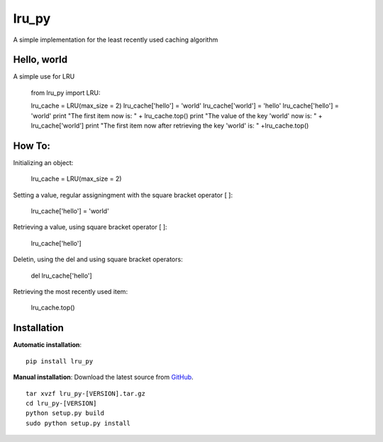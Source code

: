 lru_py
======

A simple implementation for the least recently used caching algorithm


Hello, world
------------

A simple use for LRU 

	from lru_py import LRU::

	lru_cache = LRU(max_size = 2)
	lru_cache['hello'] = 'world'
	lru_cache['world'] = 'hello'
	lru_cache['hello'] = 'world'
	print "The first item now is: " + lru_cache.top()
	print "The value of the key 'world' now is: " + lru_cache['world']
	print "The first item now after retrieving the key 'world' is: " +lru_cache.top()


How To:
------------

Initializing an object:

	lru_cache = LRU(max_size = 2)

Setting a value, regular assigningment with the square bracket operator [ ]:

	lru_cache['hello'] = 'world'

Retrieving a value, using square bracket operator [ ]:

	lru_cache['hello']

Deletin, using the del and using square bracket operators:

	del lru_cache['hello']

Retrieving the most recently used item:

	lru_cache.top()

Installation
------------

**Automatic installation**::

	pip install lru_py

**Manual installation**: Download the latest source from `GitHub 
<https://github.com/hendawy/lru_py/releases>`_.

.. parsed-literal::

	tar xvzf lru_py-[VERSION].tar.gz
	cd lru_py-[VERSION]
	python setup.py build
	sudo python setup.py install
